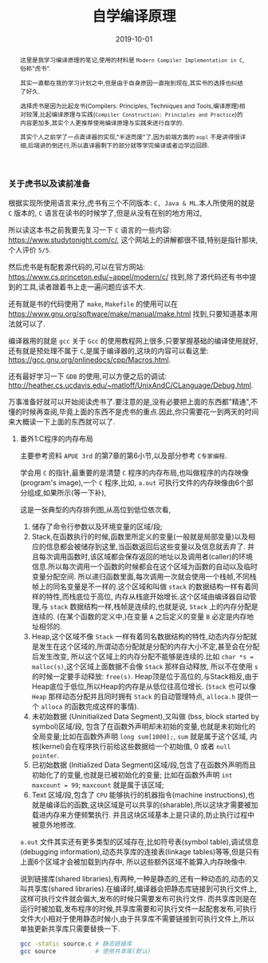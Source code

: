 #+title: 自学编译原理
#+date: 2019-10-01
#+index: 自学编译原理
#+tags: Compiler
#+status: wd
#+begin_abstract
这里是我学习编译原理的笔记,使用的材料是 =Modern Compiler Implementation in C=,俗称"虎书".

其实一直都在我的学习计划之中,但是由于自身原因一直拖到现在,其实书的选择也纠结了好久.

选择虎书是因为比起龙书(Compilers: Principles, Techniques and Tools,编译原理)相对较薄,比起编译原理与实践(=Compiler Construction: Principles and Practice=)的内容更加多,其实个人更推荐使用编译原理与实践来进行自学的.

其实个人之前学了一点直译器的实现,"半途而废"了,因为前端方面的 =eopl= 不是讲得很详细,后端讲的倒还行,所以直译器剩下的部分就等学完编译或者边学边回顾.
#+end_abstract

*** 关于虎书以及读前准备

    根据实现所使用语言来分,虎书有三个不同版本: =C, Java & ML=.本人所使用的就是 =C= 版本的, =C= 语言在读书的时候学了,但是从没有在别的地方用过,

    所以读这本书之前我要先复习一下 =C= 语言的一些内容: https://www.studytonight.com/c/, 这个网站上的讲解都很不错,特别是指针那块,个人评价 =5/5=.

    然后虎书是有配套源代码的,可以在官方网站: https://www.cs.princeton.edu/~appel/modern/c/ 找到,除了源代码还有书中提到的工具,读者跟着书上走一遍问题应该不大.

    还有就是书的代码使用了 =make=, =Makefile= 的使用可以在 https://www.gnu.org/software/make/manual/make.html 找到,只要知道基本用法就可以了.

    编译器用的就是 =gcc= 关于 =Gcc= 的使用教程网上很多,只要掌握基础的编译使用就好,还有就是预处理不属于 =C=,是属于编译器的,这块的内容可以看这里: https://gcc.gnu.org/onlinedocs/cpp/Macros.html.

    还有最好学习一下 =GDB= 的使用,可以方便之后的调试: http://heather.cs.ucdavis.edu/~matloff/UnixAndC/CLanguage/Debug.html.

    万事准备好就可以开始阅读虎书了.要注意的是,没有必要把上面的东西都"精通",不懂的时候再查阅,毕竟上面的东西不是虎书的重点.因此,你只需要花一到两天的时间来大概读一下上面的东西就可以了.


**** 番外1:C程序的内存布局

     主要参考资料 =APUE 3rd= 的第7章的第6小节,以及部分参考 =C专家编程=.

     学会用 =C= 的指针,最重要的是清楚 =C= 程序的内存布局,也叫做程序的内存映像(program's image),一个 =C= 程序,比如, =a.out= 可执行文件的内存映像由6个部分组成,如果所示(等一下补),

     [[file:../../../files/program-image.jpg]]

     这是一张典型的内存排列图,从高位到低位依次看,

     1. 储存了命令行参数以及环境变量的区域/段;
     2. Stack,在函数执行的时候,函数里所定义的变量(一般就是局部变量)以及相应的信息都会被储存到这里,当函数返回后这些变量以及信息就丢弃了.
        并且每次调用函数时,该区域都会保存返回的地址以及调用者(caller)的环境信息.所以每次调用一个函数的时候都会在这个区域为函数的自动以及临时变量分配空间.
        所以递归函数里面,每次调用一次就会使用一个栈帧,不同栈帧上的同名变量是不一样的.这个区域和叫做 =stack= 的数据结构一样有着同样的特性,而栈底位于高位,
        内存从栈底开始增长.这个区域由编译器自动管理,与 =stack= 数据结构一样,栈帧是连续的,也就是说, =Stack= 上的内存分配是连续的.
        (在某个函数的定义中,)在变量 =A= 之后定义的变量 =B= 必定是内存地址相邻的.
     3. Heap,这个区域不像 =Stack= 一样有着同名数据结构的特性,动态内存分配就是发生在这个区域的,所谓动态分配就是分配的内存大小不定,甚至会在分配后发生改变,
        所以这个区域上的内存分配不能够是连续的.比如 =char *s = malloc(s)=,这个区域上面数据不会像 =Stack= 那样自动释放,
        所以不在使用 =s= 的时候一定要手动释放: =free(s)=. Heap顶是位于高位的,与Stack相反,由于Heap底位于低位,所以Heap的内存是从低位往高位增长.
        (=Stack= 也可以像 =Heap= 那样动态分配并且同时拥有 =Stack= 的自动管理特点, =alloca.h= 提供一个 =alloca= 的函数完成这样的事情).
     4. 未初始数据 (Uninitialized Data Segment),又叫做 (bss, block started by symbol)区域/段,
        包含了在函数外声明却未初始的变量,也就是未初始化的全局变量;比如在函数外声明 =long sum[1000];=, =sum= 就是属于这个区域,
        内核(kernel)会在程序执行前给这些数据给一个初始值, 0 或者 =null pointer=.
     5. 已初始数据 (Initialized Data Segment)区域/段,包含了在函数外声明而且初始化了的变量,也就是已被初始化的变量;
        比如在函数外声明 =int maxcount = 99=; =maxcount= 就是属于该区域;
     6. Text 区域/段,包含了 =CPU= 能够执行的机器指令(machine instructions),也就是编译后的函数,这块区域是可以共享的(sharable),所以这块才需要被加载进内存来方便频繁执行.
        并且这块区域基本上是只读的,防止执行过程中被意外地修改.

     =a.out= 文件其实还有更多类型的区域存在,比如符号表(symbol table),调试信息(debugging information),动态共享库的连接表(linkage tables)等等,但是只有上面6个区域才会被加载到内存中,
     所以这些额外区域不能算入内存映像中.


     说到链接库(shared libraries),有两种,一种是静态的,还有一种动态的,动态的又叫共享库(shared libraries).在编译时,编译器会把静态库链接到可执行文件上,这样可执行文件就会偏大,发布的时候只需要发布可执行文件.
     而共享库则是在运行时被加载,发布程序的时候,共享库需要和可执行文件一起配套发布,可执行文件大小相对于使用静态时候小,由于共享库不需要链接到可执行文件上,所以单独更新共享库只需要替换一下.

     #+BEGIN_SRC sh
     gcc -static source.c # 静态链接库
     gcc source           # 使用共享库(默认)
     #+END_SRC
